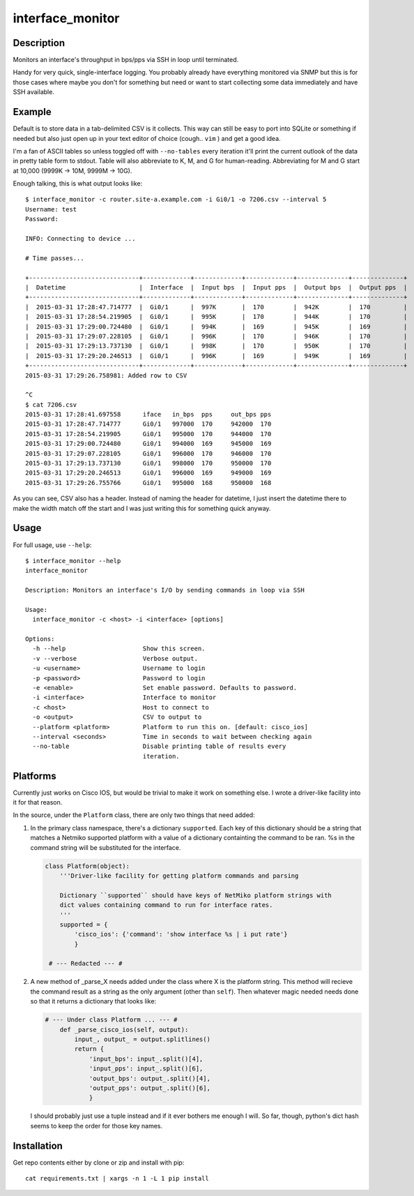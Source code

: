 interface_monitor
=================

Description
-----------

Monitors an interface's throughput in bps/pps via SSH in loop until terminated.

Handy for very quick, single-interface logging. You probably already have
everything monitored via SNMP but this is for those cases where maybe you don't
for something but need or want to start collecting some data immediately and
have SSH available.

Example
-------

Default is to store data in a tab-delimited CSV is it collects. This way can
still be easy to port into SQLite or something if needed but also just open up
in your text editor of choice (cough.. ``vim`` ) and get a good idea.

I'm a fan of ASCII tables so unless toggled off with ``--no-tables`` every
iteration it'll print the current outlook of the data in pretty table form to
stdout. Table will also abbreviate to K, M, and G for human-reading.
Abbreviating for M and G start at 10,000 (9999K -> 10M, 9999M -> 10G).

Enough talking, this is what output looks like::

    $ interface_monitor -c router.site-a.example.com -i Gi0/1 -o 7206.csv --interval 5
    Username: test
    Password: 

    INFO: Connecting to device ...

    # Time passes...

    +------------------------------+-------------+-------------+-------------+--------------+--------------+
    |  Datetime                    |  Interface  |  Input bps  |  Input pps  |  Output bps  |  Output pps  |
    +------------------------------+-------------+-------------+-------------+--------------+--------------+
    |  2015-03-31 17:28:47.714777  |  Gi0/1      |  997K       |  170        |  942K        |  170         |
    |  2015-03-31 17:28:54.219905  |  Gi0/1      |  995K       |  170        |  944K        |  170         |
    |  2015-03-31 17:29:00.724480  |  Gi0/1      |  994K       |  169        |  945K        |  169         |
    |  2015-03-31 17:29:07.228105  |  Gi0/1      |  996K       |  170        |  946K        |  170         |
    |  2015-03-31 17:29:13.737130  |  Gi0/1      |  998K       |  170        |  950K        |  170         |
    |  2015-03-31 17:29:20.246513  |  Gi0/1      |  996K       |  169        |  949K        |  169         |
    +------------------------------+-------------+-------------+-------------+--------------+--------------+
    2015-03-31 17:29:26.758981: Added row to CSV

    ^C
    $ cat 7206.csv
    2015-03-31 17:28:41.697558      iface   in_bps  pps     out_bps pps
    2015-03-31 17:28:47.714777      Gi0/1   997000  170     942000  170
    2015-03-31 17:28:54.219905      Gi0/1   995000  170     944000  170
    2015-03-31 17:29:00.724480      Gi0/1   994000  169     945000  169
    2015-03-31 17:29:07.228105      Gi0/1   996000  170     946000  170
    2015-03-31 17:29:13.737130      Gi0/1   998000  170     950000  170
    2015-03-31 17:29:20.246513      Gi0/1   996000  169     949000  169
    2015-03-31 17:29:26.755766      Gi0/1   995000  168     950000  168

As you can see, CSV also has a header. Instead of naming the header for
datetime, I just insert the datetime there to make the width match off the
start and I was just writing this for something quick anyway.

Usage
-----

For full usage, use ``--help``::

    $ interface_monitor --help
    interface_monitor

    Description: Monitors an interface's I/O by sending commands in loop via SSH

    Usage:
      interface_monitor -c <host> -i <interface> [options]

    Options:
      -h --help                     Show this screen.
      -v --verbose                  Verbose output.
      -u <username>                 Username to login
      -p <password>                 Password to login
      -e <enable>                   Set enable password. Defaults to password.
      -i <interface>                Interface to monitor
      -c <host>                     Host to connect to
      -o <output>                   CSV to output to
      --platform <platform>         Platform to run this on. [default: cisco_ios]
      --interval <seconds>          Time in seconds to wait between checking again
      --no-table                    Disable printing table of results every
                                    iteration.

Platforms
---------

Currently just works on Cisco IOS, but would be trivial to make it work on
something else. I wrote a driver-like facility into it for that reason.

In the source, under the ``Platform`` class, there are only two things that
need added:

1. In the primary class namespace, there's a dictionary ``supported``. Each key
   of this dictionary should be a string that matches a Netmiko supported 
   platform with a value of a dictionary containting the command to be ran. %s 
   in the command string will be substituted for the interface.

   .. code:: python

       class Platform(object):
           '''Driver-like facility for getting platform commands and parsing

           Dictionary ``supported`` should have keys of NetMiko platform strings with
           dict values containing command to run for interface rates.
           '''
           supported = {
               'cisco_ios': {'command': 'show interface %s | i put rate'}
               }

        # --- Redacted --- #

2. A new method of _parse_X needs added under the class where X is the platform
   string. This method will recieve the command result as a string as the only
   argument (other than ``self``). Then whatever magic needed needs done so
   that it returns a dictionary that looks like:

   .. code:: python

       # --- Under class Platform ... --- # 
           def _parse_cisco_ios(self, output):
               input_, output_ = output.splitlines()
               return {
                   'input_bps': input_.split()[4],
                   'input_pps': input_.split()[6],
                   'output_bps': output_.split()[4],
                   'output_pps': output_.split()[6],
                   }

   I should probably just use a tuple instead and if it ever bothers me enough I
   will. So far, though, python's dict hash seems to keep the order for those
   key names.

Installation
------------

Get repo contents either by clone or zip and install with pip::

    cat requirements.txt | xargs -n 1 -L 1 pip install

